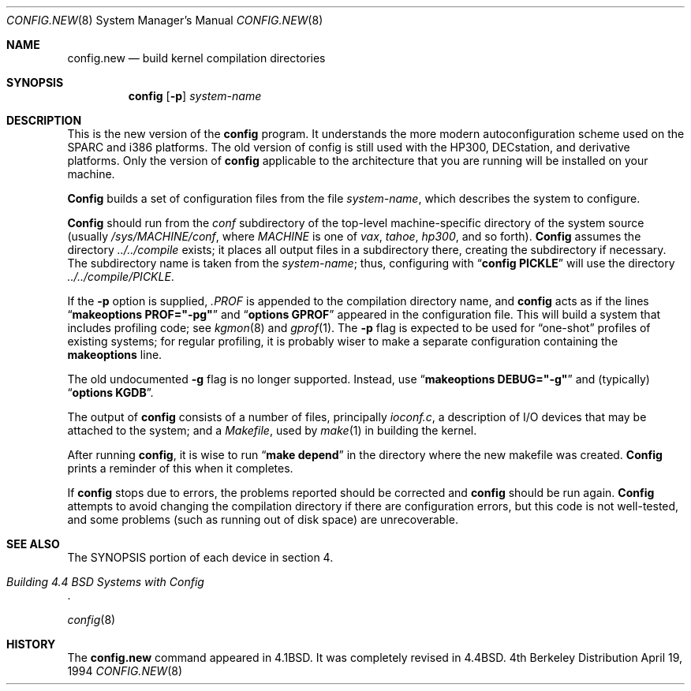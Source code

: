.\" Copyright (c) 1980, 1991, 1993
.\"	The Regents of the University of California.  All rights reserved.
.\"
.\" Redistribution and use in source and binary forms, with or without
.\" modification, are permitted provided that the following conditions
.\" are met:
.\" 1. Redistributions of source code must retain the above copyright
.\"    notice, this list of conditions and the following disclaimer.
.\" 2. Redistributions in binary form must reproduce the above copyright
.\"    notice, this list of conditions and the following disclaimer in the
.\"    documentation and/or other materials provided with the distribution.
.\" 3. All advertising materials mentioning features or use of this software
.\"    must display the following acknowledgement:
.\"	This product includes software developed by the University of
.\"	California, Berkeley and its contributors.
.\" 4. Neither the name of the University nor the names of its contributors
.\"    may be used to endorse or promote products derived from this software
.\"    without specific prior written permission.
.\"
.\" THIS SOFTWARE IS PROVIDED BY THE REGENTS AND CONTRIBUTORS ``AS IS'' AND
.\" ANY EXPRESS OR IMPLIED WARRANTIES, INCLUDING, BUT NOT LIMITED TO, THE
.\" IMPLIED WARRANTIES OF MERCHANTABILITY AND FITNESS FOR A PARTICULAR PURPOSE
.\" ARE DISCLAIMED.  IN NO EVENT SHALL THE REGENTS OR CONTRIBUTORS BE LIABLE
.\" FOR ANY DIRECT, INDIRECT, INCIDENTAL, SPECIAL, EXEMPLARY, OR CONSEQUENTIAL
.\" DAMAGES (INCLUDING, BUT NOT LIMITED TO, PROCUREMENT OF SUBSTITUTE GOODS
.\" OR SERVICES; LOSS OF USE, DATA, OR PROFITS; OR BUSINESS INTERRUPTION)
.\" HOWEVER CAUSED AND ON ANY THEORY OF LIABILITY, WHETHER IN CONTRACT, STRICT
.\" LIABILITY, OR TORT (INCLUDING NEGLIGENCE OR OTHERWISE) ARISING IN ANY WAY
.\" OUT OF THE USE OF THIS SOFTWARE, EVEN IF ADVISED OF THE POSSIBILITY OF
.\" SUCH DAMAGE.
.\"
.\"     @(#)config.8	8.2 (Berkeley) 4/19/94
.\"
.Dd April 19, 1994
.Dt CONFIG.NEW 8
.Os BSD 4
.Sh NAME
.Nm config.new
.Nd build kernel compilation directories
.Sh SYNOPSIS
.Nm config
.Op Fl p
.Ar system-name
.Sh DESCRIPTION
.Pp
This is the new version of the
.Nm config
program.
It understands the more modern autoconfiguration scheme
used on the SPARC and i386 platforms.
The old version of config is still used with the
HP300, DECstation, and derivative platforms.
Only the version of 
.Nm config
applicable to the architecture that you are running
will be installed on your machine.
.Pp
.Nm Config
builds a set of configuration files from the file
.Ar system-name ,
which describes
the system to configure.
.Pp
.Nm Config
should run from the
.Pa conf
subdirectory of the top-level machine-specific directory
of the system source (usually
.Pa /sys/MACHINE/conf ,
where
.Pa MACHINE
is one of
.Pa vax ,
.Pa tahoe ,
.Pa hp300 ,
and so forth).
.Nm Config
assumes the directory
.Pa ../../compile
exists; it places all output files in a subdirectory there,
creating the subdirectory if necessary.
The subdirectory name is taken from the
.Ar system-name ;
thus, configuring with
.Dq Li config PICKLE
will use the directory
.Pa ../../compile/PICKLE .
.Pp
If the
.Fl p
option is supplied,
.Pa .PROF
is appended to the compilation directory name, and
.Nm config
acts as if the lines
.Dq Li makeoptions PROF="-pg"
and
.Dq Li options GPROF
appeared in the configuration file.
This will build a system that includes profiling code; see
.Xr kgmon 8
and
.Xr gprof 1 .
The
.Fl p
flag is expected to be used for
.Dq one-shot
profiles of existing systems;
for regular profiling,
it is probably wiser to make a separate configuration
containing the
.Li makeoptions
line.
.Pp
The old undocumented
.Fl g
flag is no longer supported.
Instead, use
.Dq Li makeoptions DEBUG="-g"
and (typically)
.Dq Li options KGDB .
.Pp
The output of
.Nm config
consists of a number of files, principally
.Pa ioconf.c ,
a description of I/O devices that may be attached to the system; and a
.Pa Makefile ,
used by
.Xr make 1
in building the kernel.
.Pp
After running
.Nm config ,
it is wise to run
.Dq Li make depend
in the directory where the new makefile
was created.
.Nm Config
prints a reminder of this when it completes.
.Pp
If
.Nm config
stops due to errors, the problems reported should be corrected and
.Nm config
should be run again.
.Nm Config
attempts to avoid changing the compilation directory
if there are configuration errors,
but this code is not well-tested,
and some problems (such as running out of disk space)
are unrecoverable.
.Sh SEE ALSO
The SYNOPSIS portion of each device in section 4.
.Rs
.%T "Building 4.4 BSD Systems with Config"
.\" .%T "Device Support in 4.4BSD"
.Re
.sp
.Xr config 8
.Sh HISTORY
The
.Nm
command appeared in
.Bx 4.1 .
It was completely revised in
.Bx 4.4 .

